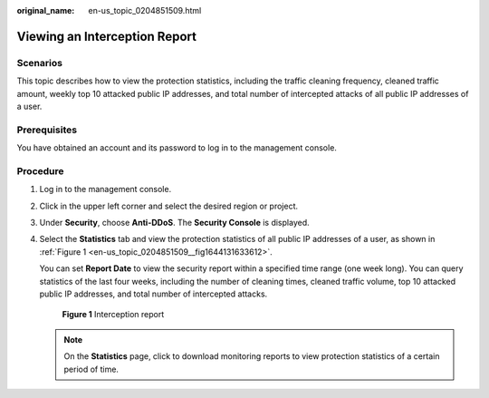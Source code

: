 :original_name: en-us_topic_0204851509.html

.. _en-us_topic_0204851509:

Viewing an Interception Report
==============================

Scenarios
---------

This topic describes how to view the protection statistics, including the traffic cleaning frequency, cleaned traffic amount, weekly top 10 attacked public IP addresses, and total number of intercepted attacks of all public IP addresses of a user.

Prerequisites
-------------

You have obtained an account and its password to log in to the management console.

Procedure
---------

#. Log in to the management console.

#. Click |image1| in the upper left corner and select the desired region or project.

#. Under **Security**, choose **Anti-DDoS**. The **Security Console** is displayed.

#. Select the **Statistics** tab and view the protection statistics of all public IP addresses of a user, as shown in :ref:`Figure 1 <en-us_topic_0204851509__fig1644131633612>`.

   You can set **Report Date** to view the security report within a specified time range (one week long). You can query statistics of the last four weeks, including the number of cleaning times, cleaned traffic volume, top 10 attacked public IP addresses, and total number of intercepted attacks.

   .. _en-us_topic_0204851509__fig1644131633612:

   .. figure:: /_static/images/en-us_image_0217727368.png
      :alt: **Figure 1** Interception report

      **Figure 1** Interception report

   .. note::

      On the **Statistics** page, click |image2| to download monitoring reports to view protection statistics of a certain period of time.

.. |image1| image:: /_static/images/en-us_image_0237050217.png
.. |image2| image:: /_static/images/en-us_image_0237052378.png
